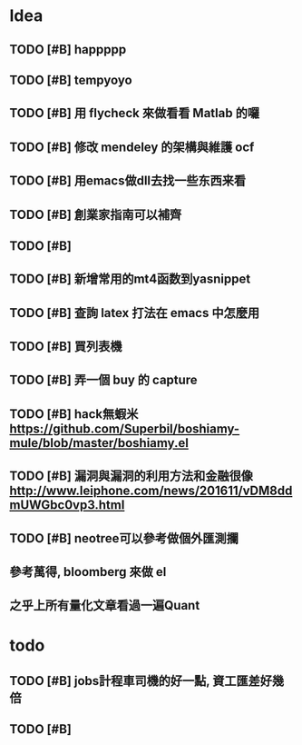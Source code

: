 * Idea

** TODO [#B] happppp

** TODO [#B] tempyoyo
   SCHEDULED: <2017-01-15 週日 21:00>
   
** TODO [#B] 用 flycheck 來做看看 Matlab 的囉

** TODO [#B] 修改 mendeley 的架構與維護 ocf

** TODO [#B] 用emacs做dll去找一些东西来看

** TODO [#B] 創業家指南可以補齊

** TODO [#B] 

** TODO [#B] 新增常用的mt4函数到yasnippet

** TODO [#B] 查詢 latex 打法在 emacs 中怎麼用

** TODO [#B] 買列表機

** TODO [#B] 弄一個 buy 的 capture

** TODO [#B] hack無蝦米 https://github.com/Superbil/boshiamy-mule/blob/master/boshiamy.el

** TODO [#B] 漏洞與漏洞的利用方法和金融很像 http://www.leiphone.com/news/201611/vDM8ddmUWGbc0vp3.html

** TODO [#B] neotree可以參考做個外匯測攔
** 參考萬得, bloomberg 來做 el 
** 之乎上所有量化文章看過一遍Quant
* todo

** TODO [#B] jobs計程車司機的好一點, 資工匯差好幾倍

** TODO [#B] 

